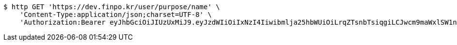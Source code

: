 [source,bash]
----
$ http GET 'https://dev.finpo.kr/user/purpose/name' \
    'Content-Type:application/json;charset=UTF-8' \
    'Authorization:Bearer eyJhbGciOiJIUzUxMiJ9.eyJzdWIiOiIxNzI4Iiwibmlja25hbWUiOiLrqZTsnbTsiqgiLCJwcm9maWxlSW1nIjoiaHR0cHM6Ly9kZXYuZmlucG8ua3IvdXBsb2FkL3Byb2ZpbGUvMTg1NWI0MzAtODU2ZC00ZTJmLWI4ZjAtNTU0YjY2NjA4Y2ZmLnBuZyIsImRlZmF1bHRSZWdpb24iOnsiaWQiOjE0LCJuYW1lIjoi66eI7Y-sIiwiZGVwdGgiOjIsInBhcmVudCI6eyJpZCI6MCwibmFtZSI6IuyEnOyauCIsImRlcHRoIjoxLCJwYXJlbnQiOm51bGx9fSwib0F1dGhUeXBlIjoiQVBQTEUiLCJhdXRoIjoiUk9MRV9VU0VSIiwiZXhwIjoxNjU1OTk2MjE4fQ.5dgN6ImzviZgfJ8__IFScjlMYm03QNqEO1zS7e_ICBtvO_9Cp6gDiGUK1pwil_72sFmTrD2QJCUN7PIhfC-hPg'
----